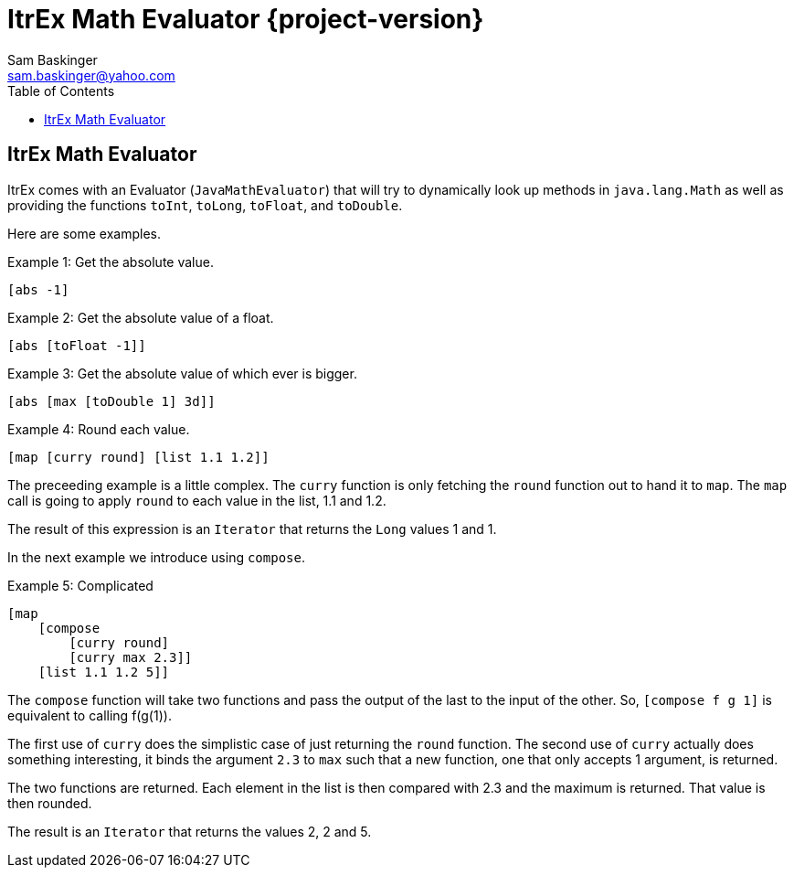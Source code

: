 ////////////////////////////////////////////
/// Documentation for ItrEx Math Evaluator
///
////////////////////////////////////////////

ifndef::included[]
ItrEx Math Evaluator {project-version}
======================================
Sam Baskinger <sam.baskinger@yahoo.com>
:toc:
:toclevels: 6

endif::[]

:imagesdir: imgs


## ItrEx Math Evaluator

ItrEx comes with an Evaluator (+JavaMathEvaluator+) that will try to
dynamically look up methods in +java.lang.Math+ as well as providing
the functions +toInt+, +toLong+, +toFloat+, and +toDouble+.

Here are some examples.

.Example 1: Get the absolute value.
----
[abs -1]
----

.Example 2: Get the absolute value of a float.
----
[abs [toFloat -1]]
----

.Example 3: Get the absolute value of which ever is bigger.
----
[abs [max [toDouble 1] 3d]]
----

.Example 4: Round each value.
----
[map [curry round] [list 1.1 1.2]]
----

The preceeding example is a little complex. The +curry+ function is
only fetching the +round+ function out to hand it to +map+. The +map+
call is going to apply +round+ to each value in the list, 1.1 and 1.2.

The result of this expression is an +Iterator+ that returns the +Long+ values
1 and 1.

In the next example we introduce using +compose+.

.Example 5: Complicated
----
[map
    [compose
        [curry round]
        [curry max 2.3]]
    [list 1.1 1.2 5]]
----

The +compose+ function will take two functions and pass the output of the
last to the input of the other. So, +[compose f g 1]+ is equivalent to
calling f(g(1)).

The first use of +curry+ does the simplistic case of just returning the +round+
function. The second use of +curry+ actually does something interesting, it
binds the argument +2.3+ to +max+ such that a new function, one
that only accepts 1 argument, is returned.

The two functions are returned. Each element in the list is
then compared with 2.3 and the maximum is returned. That value is then
rounded.

The result is an +Iterator+ that returns the values 2, 2 and 5.
